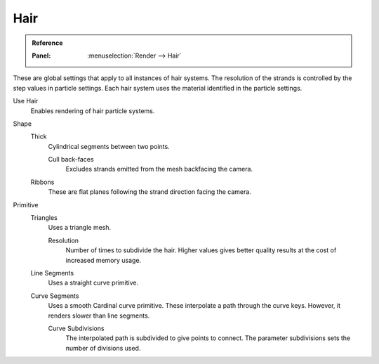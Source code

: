 
****
Hair
****

.. admonition:: Reference
   :class: refbox

   :Panel:     :menuselection:`Render --> Hair`

These are global settings that apply to all instances of hair systems.
The resolution of the strands is controlled by the step values in particle settings.
Each hair system uses the material identified in the particle settings.

Use Hair
   Enables rendering of hair particle systems.

Shape
   Thick
      Cylindrical segments between two points.

      Cull back-faces
         Excludes strands emitted from the mesh backfacing the camera.

   Ribbons
      These are flat planes following the strand direction facing the camera.

Primitive
   Triangles
      Uses a triangle mesh.

      Resolution
         Number of times to subdivide the hair.
         Higher values gives better quality results at the cost of increased memory usage.
   Line Segments
      Uses a straight curve primitive.
   Curve Segments
      Uses a smooth Cardinal curve primitive. These interpolate a path through the curve keys.
      However, it renders slower than line segments.

      Curve Subdivisions
         The interpolated path is subdivided to give points to connect.
         The parameter subdivisions sets the number of divisions used.


